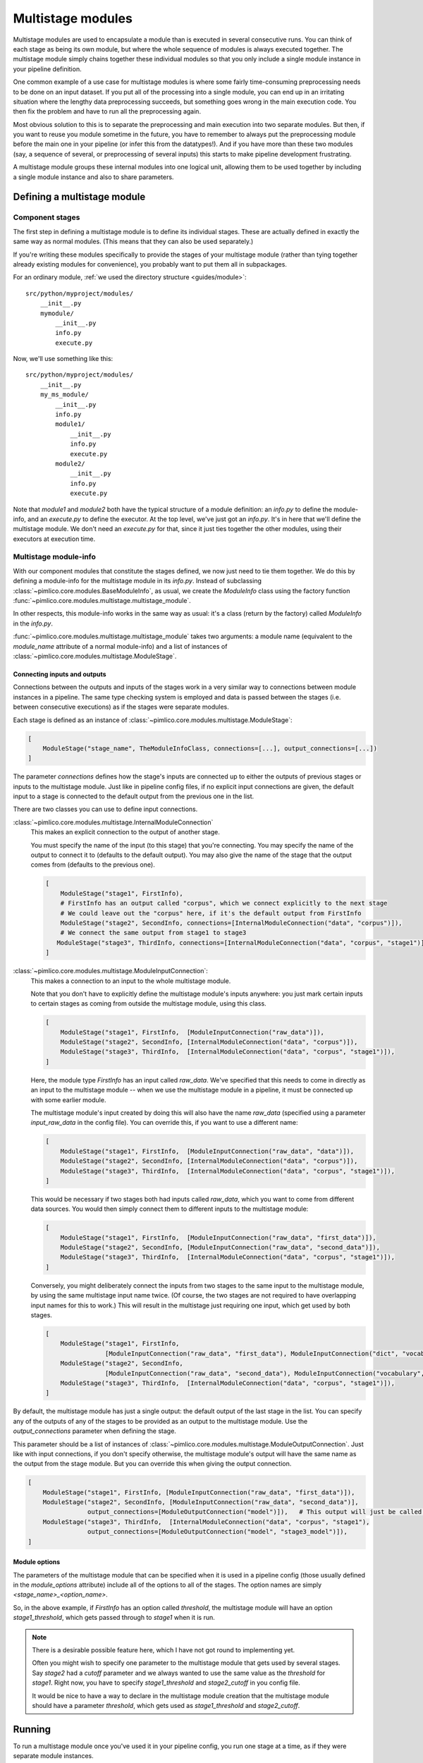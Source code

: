 ======================
  Multistage modules
======================

Multistage modules are used to encapsulate a module than is executed in several consecutive runs. You can think
of each stage as being its own module, but where the whole sequence of modules is always executed together.
The multistage module simply chains together these individual modules so that you only include a single
module instance in your pipeline definition.

One common example of a use case for multistage modules is where some fairly time-consuming preprocessing needs
to be done on an input dataset. If you put all of the processing into a single module, you can end up in an
irritating situation where the lengthy data preprocessing succeeds, but something goes wrong in the main execution
code. You then fix the problem and have to run all the preprocessing again.

Most obvious solution to this is to separate the preprocessing and main execution into two separate modules. But
then, if you want to reuse you module sometime in the future, you have to remember to always put the preprocessing
module before the main one in your pipeline (or infer this from the datatypes!). And if you have more than these
two modules (say, a sequence of several, or preprocessing of several inputs) this starts to make pipeline
development frustrating.

A multistage module groups these internal modules into one logical unit, allowing them to be used together by
including a single module instance and also to share parameters.

Defining a multistage module
============================

Component stages
----------------

The first step in defining a multistage module is to define its individual stages.
These are actually defined in exactly the same way as normal modules.
(This means that they can also be used separately.)

If you're writing these modules specifically to provide the stages of your multistage module (rather than tying
together already existing modules for convenience), you probably want to put them all in subpackages.

For an ordinary module, :ref:`we used the directory structure <guides/module>`::

    src/python/myproject/modules/
        __init__.py
        mymodule/
            __init__.py
            info.py
            execute.py

Now, we'll use something like this::

    src/python/myproject/modules/
        __init__.py
        my_ms_module/
            __init__.py
            info.py
            module1/
                __init__.py
                info.py
                execute.py
            module2/
                __init__.py
                info.py
                execute.py

Note that `module1` and `module2` both have the typical structure of a module definition: an `info.py` to define
the module-info, and an `execute.py` to define the executor. At the top level, we've just got an `info.py`. It's
in here that we'll define the multistage module. We don't need an `execute.py` for that, since it just ties together
the other modules, using their executors at execution time.

Multistage module-info
----------------------

With our component modules that constitute the stages defined, we now just need to tie them together. We do this
by defining a module-info for the multistage module in its `info.py`. Instead of subclassing
:class:`~pimlico.core.modules.BaseModuleInfo`, as usual, we create the `ModuleInfo` class using the factory function
:func:`~pimlico.core.modules.multistage.multistage_module`.

In other respects, this module-info works in the same way as usual: it's a class (return by the factory) called
`ModuleInfo` in the `info.py`.

:func:`~pimlico.core.modules.multistage.multistage_module` takes two arguments: a module name (equivalent to
the `module_name` attribute of a normal module-info) and a list of instances of
:class:`~pimlico.core.modules.multistage.ModuleStage`.

Connecting inputs and outputs
~~~~~~~~~~~~~~~~~~~~~~~~~~~~~

Connections between the outputs and inputs of the stages work in a very similar way to connections between
module instances in a pipeline. The same type checking system is employed and data is passed between the stages
(i.e. between consecutive executions) as if the stages were separate modules.

Each stage is defined as an instance of :class:`~pimlico.core.modules.multistage.ModuleStage`:

.. code-block:: py

   [
       ModuleStage("stage_name", TheModuleInfoClass, connections=[...], output_connections=[...])
   ]

The parameter `connections` defines how the stage's inputs are connected up to either the outputs of previous stages
or inputs to the multistage module.
Just like in pipeline config files, if no explicit input connections are given, the default input to a stage is
connected to the default output from the previous one in the list.

There are two classes you can use to define input connections.

:class:`~pimlico.core.modules.multistage.InternalModuleConnection`
   This makes an explicit connection to the output of another stage.

   You must specify the name of the input (to this stage) that you're connecting. You may specify the
   name of the output to connect it to (defaults to the default output). You may also give the name of the stage that
   the output comes from (defaults to the previous one).

   .. code-block:: py

      [
          ModuleStage("stage1", FirstInfo),
          # FirstInfo has an output called "corpus", which we connect explicitly to the next stage
          # We could leave out the "corpus" here, if it's the default output from FirstInfo
          ModuleStage("stage2", SecondInfo, connections=[InternalModuleConnection("data", "corpus")]),
          # We connect the same output from stage1 to stage3
         ModuleStage("stage3", ThirdInfo, connections=[InternalModuleConnection("data", "corpus", "stage1")]),
      ]

:class:`~pimlico.core.modules.multistage.ModuleInputConnection`:
   This makes a connection to an input to the whole multistage module.

   Note that you don't have to explicitly define the multistage module's inputs anywhere: you just mark certain
   inputs to certain stages as coming from outside the multistage module, using this class.

   .. code-block:: py

      [
          ModuleStage("stage1", FirstInfo,  [ModuleInputConnection("raw_data")]),
          ModuleStage("stage2", SecondInfo, [InternalModuleConnection("data", "corpus")]),
          ModuleStage("stage3", ThirdInfo,  [InternalModuleConnection("data", "corpus", "stage1")]),
      ]

   Here, the module type `FirstInfo` has an input called `raw_data`. We've specified that this needs to come in
   directly as an input to the multistage module -- when we use the multistage module in a pipeline, it must be
   connected up with some earlier module.

   The multistage module's input created by doing this will also have the name `raw_data` (specified using a parameter
   `input_raw_data` in the config file). You can override this, if you want to use a different name:

   .. code-block:: py

      [
          ModuleStage("stage1", FirstInfo,  [ModuleInputConnection("raw_data", "data")]),
          ModuleStage("stage2", SecondInfo, [InternalModuleConnection("data", "corpus")]),
          ModuleStage("stage3", ThirdInfo,  [InternalModuleConnection("data", "corpus", "stage1")]),
      ]

   This would be necessary if two stages both had inputs called `raw_data`, which you want to come from different
   data sources. You would then simply connect them to different inputs to the multistage module:

   .. code-block:: py

      [
          ModuleStage("stage1", FirstInfo,  [ModuleInputConnection("raw_data", "first_data")]),
          ModuleStage("stage2", SecondInfo, [ModuleInputConnection("raw_data", "second_data")]),
          ModuleStage("stage3", ThirdInfo,  [InternalModuleConnection("data", "corpus", "stage1")]),
      ]

   Conversely, you might deliberately connect the inputs from two stages to the same input to the multistage module,
   by using the same multistage input name twice. (Of course, the two stages are not required to have overlapping input
   names for this to work.)
   This will result in the multistage just requiring one input, which get used by both stages.

   .. code-block:: py

      [
          ModuleStage("stage1", FirstInfo,
                      [ModuleInputConnection("raw_data", "first_data"), ModuleInputConnection("dict", "vocab")]),
          ModuleStage("stage2", SecondInfo,
                      [ModuleInputConnection("raw_data", "second_data"), ModuleInputConnection("vocabulary", "vocab")]),
          ModuleStage("stage3", ThirdInfo,  [InternalModuleConnection("data", "corpus", "stage1")]),
      ]

By default, the multistage module has just a single output: the default output of the last stage in the list.
You can specify any of the outputs of any of the stages to be provided as an output to the multistage module.
Use the `output_connections` parameter when defining the stage.

This parameter should be a list of instances of :class:`~pimlico.core.modules.multistage.ModuleOutputConnection`.
Just like with input connections, if you don't specify otherwise, the multistage module's output will have the
same name as the output from the stage module. But you can override this when giving the output connection.

.. code-block:: py

   [
       ModuleStage("stage1", FirstInfo, [ModuleInputConnection("raw_data", "first_data")]),
       ModuleStage("stage2", SecondInfo, [ModuleInputConnection("raw_data", "second_data")],
                   output_connections=[ModuleOutputConnection("model")]),   # This output will just be called "model"
       ModuleStage("stage3", ThirdInfo,  [InternalModuleConnection("data", "corpus", "stage1"),
                   output_connections=[ModuleOutputConnection("model", "stage3_model")]),
   ]

Module options
~~~~~~~~~~~~~~

The parameters of the multistage module that can be specified when it is used in a pipeline config (those usually
defined in the `module_options` attribute) include all of the options to all of the stages. The option names are
simply `<stage_name>_<option_name>`.

So, in the above example, if `FirstInfo` has an option called `threshold`, the multistage module will have an
option `stage1_threshold`, which gets passed through to `stage1` when it is run.

.. note::

   There is a desirable possible feature here, which I have not got round to implementing yet.

   Often you might wish to specify one parameter to the multistage module that gets used by several stages.
   Say `stage2` had a `cutoff` parameter and we always wanted to use the same value as the `threshold` for `stage1`.
   Right now, you have to specify `stage1_threshold` and `stage2_cutoff` in you config file.

   It would be nice to have a way to declare in the multistage module creation that the multistage module should
   have a parameter `threshold`, which gets used as `stage1_threshold` and `stage2_cutoff`.

Running
=======

To run a multistage module once you've used it in your pipeline config,
you run one stage at a time, as if they were separate module instances.

Say we've used the above multistage module in a pipeline like so:

.. code-block:: ini

   [model_train]
   type=myproject.modules.my_ms_module
   stage1_threshold=10
   stage2_cutoff=10

The normal way to run this module would be to use the `run` command with the module name:

.. code-block:: bash

   ./pimlico.sh mypipeline.conf run model_train

If we do this, Pimlico will choose the next unexecuted stage that's ready to run (presumably `stage1` at this point).
Once that's done, you can run the same command again to execute `stage2`.

You can also select a specific stage to execute by using the module name `<ms_module_name>:<stage_name>`, e.g.
`model_train:stage2`. (Note that `stage2` doesn't actually depend on `stage1`, so it's perfectly plausible that
we might want to execute them in a different order.)

If you want to execute multiple stages at once, just use this scheme to specify each of them as a module name
for the run command. Remember, Pimlico can take any number of modules and execute them in sequence:

.. code-block:: bash

   ./pimlico.sh mypipeline.conf run model_train:stage1 model_train:stage2

Or, if you want to execute all of them, you can use the stage name `*` or `all` as a shorthand:

.. code-block:: bash

   ./pimlico.sh mypipeline.conf run model_train:all

Finally, if you're not sure what stages a multistage module has, use the module name `<ms_module_name>:?`. The run
command will then just output a list of stages and exit.
